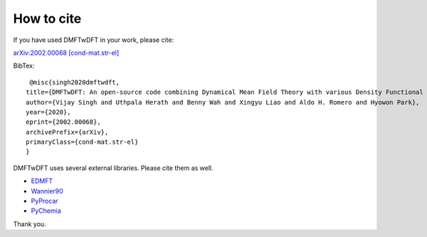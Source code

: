 How to cite
============

If you have used DMFTwDFT in your work, please cite:

`arXiv:2002.00068 [cond-mat.str-el] <https://arxiv.org/abs/2002.00068>`_

BibTex::

     @misc{singh2020dmftwdft,
    title={DMFTwDFT: An open-source code combining Dynamical Mean Field Theory with various Density Functional Theory packages},
    author={Vijay Singh and Uthpala Herath and Benny Wah and Xingyu Liao and Aldo H. Romero and Hyowon Park},
    year={2020},
    eprint={2002.00068},
    archivePrefix={arXiv},
    primaryClass={cond-mat.str-el}
    }

DMFTwDFT uses several external libraries. Please cite them as well. 

- `EDMFT <http://hauleweb.rutgers.edu/tutorials/index.html>`_

- `Wannier90 <http://www.wannier.org>`_

- `PyProcar <https://github.com/romerogroup/pyprocar>`_

- `PyChemia <https://github.com/MaterialsDiscovery/PyChemia>`_

Thank you. 



